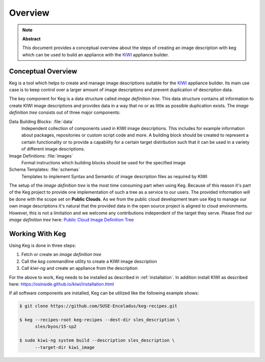 .. _overview:

Overview
========

.. note:: **Abstract**

   This document provides a conceptual overview about the steps of creating
   an image description with keg which can be used to build an appliance
   with the `KIWI <https://osinside.github.io/kiwi/>`__ appliance builder.

Conceptual Overview
-------------------

Keg is a tool which helps to create and manage image descriptions suitable
for the `KIWI <https://osinside.github.io/kiwi/>`__ appliance builder. Its
main use case is to keep control over a larger amount of image descriptions
and prevent duplication of description data.

The key component for Keg is a data structure called `image definition tree`.
This data structure contains all information to create KIWI image
descriptions and provides data in a way that no or as little as possible
duplication exists. The `image definition tree` consists out of three
major components:

Data Building Blocks: :file:`data`
  Independent collection of components used in KIWI image
  descriptions. This includes for example information about
  packages, repositories or custom script code and more.
  A building block should be created to represent a certain
  functionality or to provide a capability for a certain
  target distribution such that it can be used in a variety
  of different image descriptions. 

Image Definitions: :file:`images`
  Formal instructions which building blocks should be used for
  the specified image

Schema Templates: :file:`schemas`
  Templates to implement Syntax and Semantic of image description
  files as required by KIWI

The setup of the `image definition tree` is the most time consuming
part when using Keg. Because of this reason it's part of the Keg
project to provide one implementation of such a tree as a service to
our users. The provided information will be done with the scope set
on **Public Clouds**. As we from the public cloud development team
use Keg to manage our own image descriptions it's natural that the
provided data in the open source project is aligned to cloud
environments. However, this is not a limitation and we welcome any
contributions independent of the target they serve. Please find
our `image definition tree` here:
`Public Cloud Image Definition Tree <https://github.com/SUSE-Enceladus/keg-recipes>`__

Working With Keg
----------------

Using Keg is done in three steps:

1. Fetch or create an `image definition tree`

2. Call the `keg` commandline utility to create a KIWI image description

3. Call `kiwi-ng` and create an appliance from the description

For the above to work, Keg needs to be installed as described in
:ref:`installation`. In addition install KIWI as described here:
https://osinside.github.io/kiwi/installation.html

If all software components are installed, Keg can be utilized like
the following example shows:

.. code:: shell-session

    $ git clone https://github.com/SUSE-Enceladus/keg-recipes.git

    $ keg --recipes-root keg-recipes --dest-dir sles_description \
          sles/byos/15-sp2

    $ sudo kiwi-ng system build --description sles_description \
          --target-dir kiwi_image
